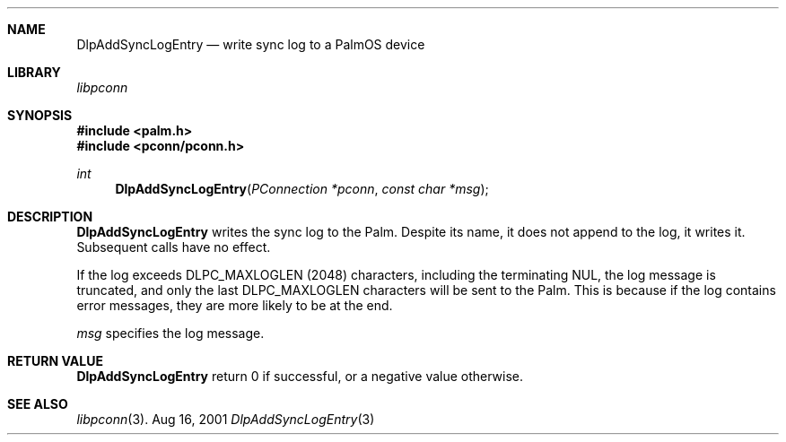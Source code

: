 .\" DlpAddSyncLogEntry.3
.\" 
.\" Copyright 2001, Andrew Arensburger.
.\" You may distribute this file under the terms of the Artistic
.\" License, as specified in the README file.
.\"
.\" $Id: DlpAddSyncLogEntry.3,v 1.1 2001-09-05 07:28:10 arensb Exp $
.\"
.\" This man page uses the 'mdoc' formatting macros. If your 'man' uses
.\" the old 'man' package, you may run into problems.
.\"
.Dd Aug 16, 2001
.Dt DlpAddSyncLogEntry 3
.Sh NAME
.Nm DlpAddSyncLogEntry
.Nd write sync log to a PalmOS device
.Sh LIBRARY
.Pa libpconn
.Sh SYNOPSIS
.Fd #include <palm.h>
.Fd #include <pconn/pconn.h>
.Ft int
.Fn DlpAddSyncLogEntry "PConnection *pconn" "const char *msg"
.Sh DESCRIPTION
.Nm
writes the sync log to the Palm. Despite its name, it does not append
to the log, it writes it. Subsequent calls have no effect.
.Pp
If the log exceeds
.Dv DLPC_MAXLOGLEN
(2048) characters, including the terminating NUL, the log message is
truncated, and only the last
.Dv DLPC_MAXLOGLEN
characters will be sent to the Palm. This is because if the log
contains error messages, they are more likely to be at the end.
.Pp
.Fa msg
specifies the log message.
.Sh RETURN VALUE
.Nm
return 0 if successful, or a negative value otherwise.
.Sh SEE ALSO
.Xr libpconn 3 .
